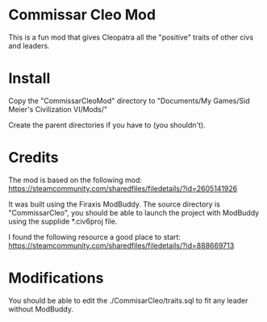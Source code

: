 * Commissar Cleo Mod

This is a fun mod that gives Cleopatra all the "positive" traits of
other civs and leaders.

* Install

Copy the "CommissarCleoMod" directory to
"Documents/My Games/Sid Meier's Civilization VI/Mods/"

Create the parent directories if you have to (you shouldn't).

* Credits

The mod is based on the following mod:
https://steamcommunity.com/sharedfiles/filedetails/?id=2605141926


It was built using the Firaxis ModBuddy. The source directory is
"CommissarCleo", you should be able to launch the project with
ModBuddy using the supplide *.civ6proj file.

I found the following resource a good place to start:
https://steamcommunity.com/sharedfiles/filedetails/?id=888669713


* Modifications

You should be able to edit the ./CommisarCleo/traits.sql to fit any
leader without ModBuddy.
